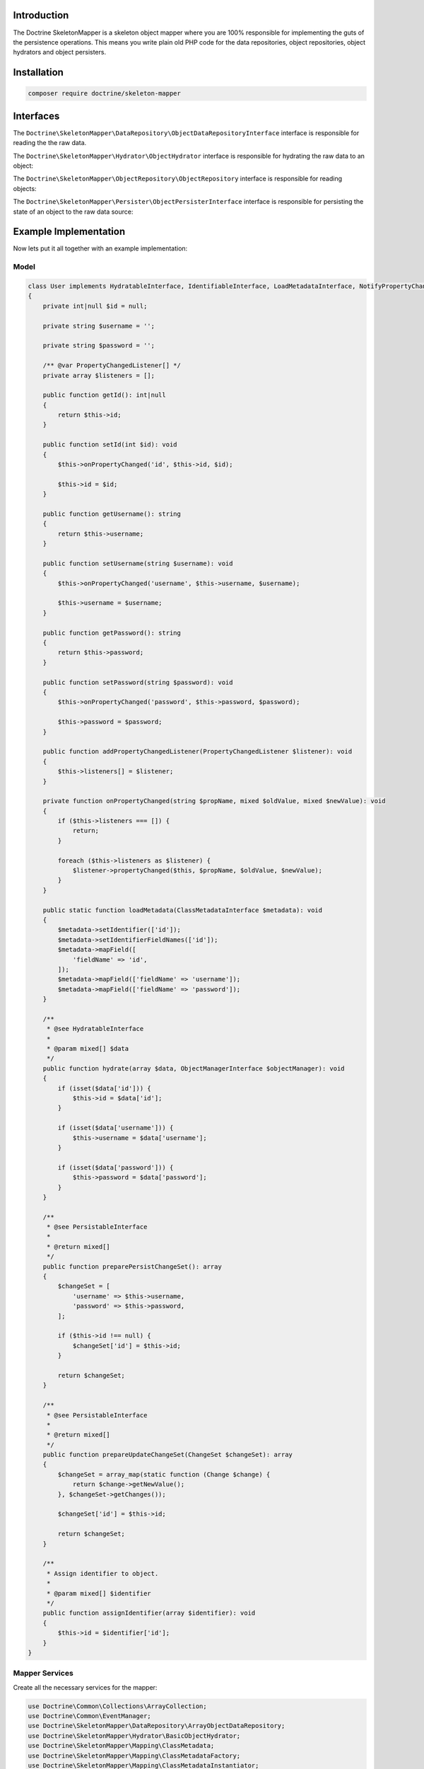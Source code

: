 Introduction
============

The Doctrine SkeletonMapper is a skeleton object mapper where you are
100% responsible for implementing the guts of the persistence
operations. This means you write plain old PHP code for the data
repositories, object repositories, object hydrators and object
persisters.

Installation
============

.. code-block:: console

    composer require doctrine/skeleton-mapper

Interfaces
==========

The ``Doctrine\SkeletonMapper\DataRepository\ObjectDataRepositoryInterface`` interface is responsible for reading the the raw data.

The ``Doctrine\SkeletonMapper\Hydrator\ObjectHydrator`` interface is responsible for hydrating the raw data to an object:

The ``Doctrine\SkeletonMapper\ObjectRepository\ObjectRepository`` interface is responsible for reading objects:

The ``Doctrine\SkeletonMapper\Persister\ObjectPersisterInterface`` interface is responsible for persisting the state of an object to the raw data source:

Example Implementation
======================

Now lets put it all together with an example implementation:

Model
-----

.. code-block:: php

    class User implements HydratableInterface, IdentifiableInterface, LoadMetadataInterface, NotifyPropertyChanged, PersistableInterface
    {
        private int|null $id = null;

        private string $username = '';

        private string $password = '';

        /** @var PropertyChangedListener[] */
        private array $listeners = [];

        public function getId(): int|null
        {
            return $this->id;
        }

        public function setId(int $id): void
        {
            $this->onPropertyChanged('id', $this->id, $id);

            $this->id = $id;
        }

        public function getUsername(): string
        {
            return $this->username;
        }

        public function setUsername(string $username): void
        {
            $this->onPropertyChanged('username', $this->username, $username);

            $this->username = $username;
        }

        public function getPassword(): string
        {
            return $this->password;
        }

        public function setPassword(string $password): void
        {
            $this->onPropertyChanged('password', $this->password, $password);

            $this->password = $password;
        }

        public function addPropertyChangedListener(PropertyChangedListener $listener): void
        {
            $this->listeners[] = $listener;
        }

        private function onPropertyChanged(string $propName, mixed $oldValue, mixed $newValue): void
        {
            if ($this->listeners === []) {
                return;
            }

            foreach ($this->listeners as $listener) {
                $listener->propertyChanged($this, $propName, $oldValue, $newValue);
            }
        }

        public static function loadMetadata(ClassMetadataInterface $metadata): void
        {
            $metadata->setIdentifier(['id']);
            $metadata->setIdentifierFieldNames(['id']);
            $metadata->mapField([
                'fieldName' => 'id',
            ]);
            $metadata->mapField(['fieldName' => 'username']);
            $metadata->mapField(['fieldName' => 'password']);
        }

        /**
         * @see HydratableInterface
         *
         * @param mixed[] $data
         */
        public function hydrate(array $data, ObjectManagerInterface $objectManager): void
        {
            if (isset($data['id'])) {
                $this->id = $data['id'];
            }

            if (isset($data['username'])) {
                $this->username = $data['username'];
            }

            if (isset($data['password'])) {
                $this->password = $data['password'];
            }
        }

        /**
         * @see PersistableInterface
         *
         * @return mixed[]
         */
        public function preparePersistChangeSet(): array
        {
            $changeSet = [
                'username' => $this->username,
                'password' => $this->password,
            ];

            if ($this->id !== null) {
                $changeSet['id'] = $this->id;
            }

            return $changeSet;
        }

        /**
         * @see PersistableInterface
         *
         * @return mixed[]
         */
        public function prepareUpdateChangeSet(ChangeSet $changeSet): array
        {
            $changeSet = array_map(static function (Change $change) {
                return $change->getNewValue();
            }, $changeSet->getChanges());

            $changeSet['id'] = $this->id;

            return $changeSet;
        }

        /**
         * Assign identifier to object.
         *
         * @param mixed[] $identifier
         */
        public function assignIdentifier(array $identifier): void
        {
            $this->id = $identifier['id'];
        }
    }

Mapper Services
---------------

Create all the necessary services for the mapper:

.. code-block:: php

    use Doctrine\Common\Collections\ArrayCollection;
    use Doctrine\Common\EventManager;
    use Doctrine\SkeletonMapper\DataRepository\ArrayObjectDataRepository;
    use Doctrine\SkeletonMapper\Hydrator\BasicObjectHydrator;
    use Doctrine\SkeletonMapper\Mapping\ClassMetadata;
    use Doctrine\SkeletonMapper\Mapping\ClassMetadataFactory;
    use Doctrine\SkeletonMapper\Mapping\ClassMetadataInstantiator;
    use Doctrine\SkeletonMapper\ObjectFactory;
    use Doctrine\SkeletonMapper\ObjectIdentityMap;
    use Doctrine\SkeletonMapper\ObjectManager;
    use Doctrine\SkeletonMapper\ObjectRepository\BasicObjectRepository;
    use Doctrine\SkeletonMapper\ObjectRepository\ObjectRepositoryFactory;
    use Doctrine\SkeletonMapper\Persister\ArrayObjectPersister;
    use Doctrine\SkeletonMapper\Persister\ObjectPersisterFactory;

    $eventManager            = new EventManager();
    $classMetadataFactory    = new ClassMetadataFactory(new ClassMetadataInstantiator());
    $objectFactory           = new ObjectFactory();
    $objectRepositoryFactory = new ObjectRepositoryFactory();
    $objectPersisterFactory  = new ObjectPersisterFactory();
    $objectIdentityMap       = new ObjectIdentityMap($objectRepositoryFactory);

    $userClassMetadata = new ClassMetadata(User::class);
    $userClassMetadata->setIdentifier(['id']);
    $userClassMetadata->setIdentifierFieldNames(['id']);
    $userClassMetadata->mapField([
        'fieldName' => 'id',
    ]);
    $userClassMetadata->mapField([
        'fieldName' => 'username',
    ]);
    $userClassMetadata->mapField([
        'fieldName' => 'password',
    ]);

    $classMetadataFactory->setMetadataFor(User::class, $userClassMetadata);

    $objectManager = new ObjectManager(
        $objectRepositoryFactory,
        $objectPersisterFactory,
        $objectIdentityMap,
        $classMetadataFactory,
        $eventManager
    );

    $users = new ArrayCollection([
        1 => [
            'id' => 1,
            'username' => 'jwage',
            'password' => 'password',
        ],
        2 => [
            'id' => 2,
            'username' => 'romanb',
            'password' => 'password',
        ],
    ]);

    $userDataRepository = new ArrayObjectDataRepository(
        $objectManager, $users, User::class
    );
    $userPersister = new ArrayObjectPersister(
        $objectManager, $users, User::class
    );

    $userHydrator = new BasicObjectHydrator($objectManager);
    $userRepository = new BasicObjectRepository(
        $objectManager,
        $userDataRepository,
        $objectFactory,
        $userHydrator,
        $eventManager,
        User::class
    );

    $objectRepositoryFactory->addObjectRepository(User::class, $userRepository);
    $objectPersisterFactory->addObjectPersister(User::class, $userPersister);

Manage User Instances
---------------------

Now you can manage ``User`` instances and they will be persisted to the
``ArrayCollection`` instance we created above:

.. code-block:: php

    // create and persist a new user
    $user = new User();
    $user->setId(3);
    $user->setUsername('ocramius');
    $user->setPassword('test');

    $objectManager->persist($user);
    $objectManager->flush();
    $objectManager->clear();

    print_r($users);

    $user = $objectManager->find(User::class, 3);

    // modify the user
    $user->setUsername('guilherme');

    $objectManager->flush();

    print_r($users);

    // remove the user
    $objectManager->remove($user);
    $objectManager->flush();

    print_r($users);

Of course if you want to be in complete control and implement custom
code for all the above interfaces you can do so. You could write and
read from a CSV file, an XML document or any data source you can
imagine.

Custom Implementation
=====================

To implement your own custom reading and writing, you need to implement
the ``ObjectDataRepositoryInterface`` and ``ObjectPersisterInterface`` interfaces
and use those concrete implementations instead of the ``ArrayObjectDataRepository``
and ``ArrayObjectPersister`` that we did our test with before.

Base Classes
------------

The Skeleton Mapper comes with some base classes that give you some boiler plate code
so you can more quickly implement all the required interfaces.

To implement your data reading, extend the ``BasicObjectDataRepository`` class:

.. code-block:: php

    use Doctrine\SkeletonMapper\DataRepository\BasicObjectDataRepository;
    use Doctrine\SkeletonMapper\ObjectManagerInterface;

    class MyObjectDataRepository extends BasicObjectDataRepository
    {
        public function __construct(
            ObjectManagerInterface $objectManager,
            string $className
        ) {
            parent::__construct($objectManager, $className);

            // inject some other dependencies to the class
        }

        /**
         * @return mixed[][]
         */
        public function findAll() : array
        {
            // get $objectsData

            return $objectsData;
        }

        /**
         * @param mixed[] $criteria
         * @param mixed[] $orderBy
         *
         * @return mixed[][]
         */
        public function findBy(
            array $criteria,
            array|null $orderBy = null,
            int|null $limit = null,
            int|null $offset = null,
        ) : array {
            // get $objectsData

            return $objectsData;
        }

        /**
         * @param mixed[] $criteria
         *
         * @return null|mixed[]
         */
        public function findOneBy(array $criteria): array|null
        {
            // get $objectData

            return $objectData;
        }
    }


To implement your persistence, extend the ``BasicObjectPersister`` class:

.. code-block:: php

    use Doctrine\SkeletonMapper\ObjectManagerInterface;
    use Doctrine\SkeletonMapper\Persister\BasicObjectPersister;
    use Doctrine\SkeletonMapper\UnitOfWork\ChangeSet;

    class MyObjectPersister extends BasicObjectPersister
    {
        public function __construct(
            ObjectManagerInterface $objectManager,
            string $className
        ) {
            parent::__construct($objectManager, $className);

            // inject some other dependencies to the class
        }

        /**
         * @return mixed[]
         */
        public function persistObject(object $object): array
        {
            $data = $this->preparePersistChangeSet($object);

            $class = $this->getClassMetadata();

            // write the $data

            return $data;
        }

        /**
         * @return mixed[]
         */
        public function updateObject(object $object, ChangeSet $changeSet): array
        {
            $changeSet = $this->prepareUpdateChangeSet($object, $changeSet);

            $class      = $this->getClassMetadata();
            $identifier = $this->getObjectIdentifier($object);

            $objectData = [];

            foreach ($changeSet as $key => $value) {
                $objectData[$key] = $value;
            }

            // update the $objectData

            return $objectData;
        }

        public function removeObject(object $object): void
        {
            $class      = $this->getClassMetadata();
            $identifier = $this->getObjectIdentifier($object);

            // remove the object
        }
    }

Now you can use them like this:

.. code-block:: php

    $userDataRepository = new MyObjectDataRepository(
        $objectManager, User::class
    );
    $userPersister = new MyObjectPersister(
        $objectManager, User::class
    );

    $userHydrator = new BasicObjectHydrator($objectManager);
    $userRepository = new BasicObjectRepository(
        $objectManager,
        $userDataRepository,
        $objectFactory,
        $userHydrator,
        $eventManager,
        User::class
    );

    $objectRepositoryFactory->addObjectRepository(User::class, $userRepository);
    $objectPersisterFactory->addObjectPersister(User::class, $userPersister);

When you flush the ``ObjectManager``, the methods on the ``MyObjectDataRepository``
and ``MyObjectPersister`` will be called to handle writing the data.
